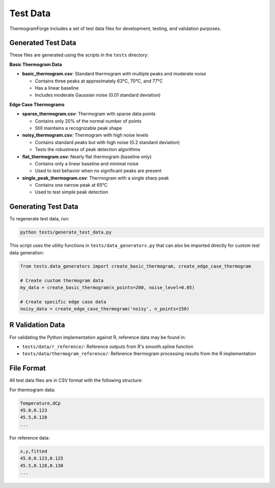Test Data
=========

ThermogramForge includes a set of test data files for development, testing, and validation purposes.

Generated Test Data
------------------

These files are generated using the scripts in the ``tests`` directory:

**Basic Thermogram Data**

- **basic_thermogram.csv**: Standard thermogram with multiple peaks and moderate noise
  
  - Contains three peaks at approximately 63°C, 70°C, and 77°C
  - Has a linear baseline
  - Includes moderate Gaussian noise (0.01 standard deviation)

**Edge Case Thermograms**

- **sparse_thermogram.csv**: Thermogram with sparse data points
  
  - Contains only 20% of the normal number of points
  - Still maintains a recognizable peak shape

- **noisy_thermogram.csv**: Thermogram with high noise levels
  
  - Contains standard peaks but with high noise (0.2 standard deviation)
  - Tests the robustness of peak detection algorithms

- **flat_thermogram.csv**: Nearly flat thermogram (baseline only)
  
  - Contains only a linear baseline and minimal noise
  - Used to test behavior when no significant peaks are present

- **single_peak_thermogram.csv**: Thermogram with a single sharp peak
  
  - Contains one narrow peak at 65°C
  - Used to test simple peak detection

Generating Test Data
------------------

To regenerate test data, run:

.. code-block:: bash

    python tests/generate_test_data.py

This script uses the utility functions in ``tests/data_generators.py`` that can also be imported directly for custom test data generation:

.. code-block:: python

    from tests.data_generators import create_basic_thermogram, create_edge_case_thermogram
    
    # Create custom thermogram data
    my_data = create_basic_thermogram(n_points=200, noise_level=0.05)
    
    # Create specific edge case data
    noisy_data = create_edge_case_thermogram('noisy', n_points=150)

R Validation Data
---------------

For validating the Python implementation against R, reference data may be found in:

- ``tests/data/r_reference/``: Reference outputs from R's smooth.spline function
- ``tests/data/thermogram_reference/``: Reference thermogram processing results from the R implementation

File Format
----------

All test data files are in CSV format with the following structure:

For thermogram data:

.. code-block:: text

    Temperature,dCp
    45.0,0.123
    45.5,0.128
    ...

For reference data:

.. code-block:: text

    x,y,fitted
    45.0,0.123,0.125
    45.5,0.128,0.130
    ...